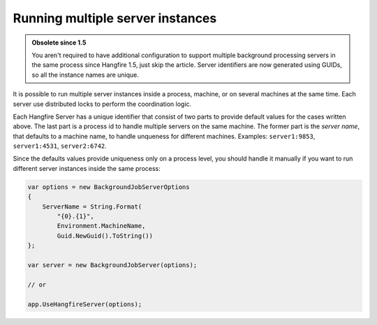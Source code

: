 Running multiple server instances
==================================

.. admonition:: Obsolete since 1.5
   :class: note
   
   You aren't required to have additional configuration to support multiple background processing servers in the same process since Hangfire 1.5, just skip the article. Server identifiers are now generated using GUIDs, so all the instance names are unique.

It is possible to run multiple server instances inside a process, machine, or on several machines at the same time. Each server use distributed locks to perform the coordination logic.

Each Hangfire Server has a unique identifier that consist of two parts to provide default values for the cases written above. The last part is a process id to handle multiple servers on the same machine. The former part is the *server name*, that defaults to a machine name, to handle unqueness for different machines. Examples: ``server1:9853``, ``server1:4531``, ``server2:6742``.

Since the defaults values provide uniqueness only on a process level, you should handle it manually if you want to run different server instances inside the same process:

.. code-block:: c#

    var options = new BackgroundJobServerOptions
    {
        ServerName = String.Format(
            "{0}.{1}",
            Environment.MachineName,
            Guid.NewGuid().ToString())
    };

    var server = new BackgroundJobServer(options);

    // or
    
    app.UseHangfireServer(options);
